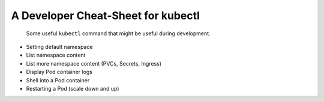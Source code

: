 ***********************************
A Developer Cheat-Sheet for kubectl
***********************************

.. epigraph::

    Some useful ``kubectl`` command that might be useful during development.

*   Setting default namespace
*   List namespace content
*   List more namespace content (PVCs, Secrets, Ingress)
*   Display Pod container logs
*   Shell into a Pod container
*   Restarting a Pod (scale down and up)
